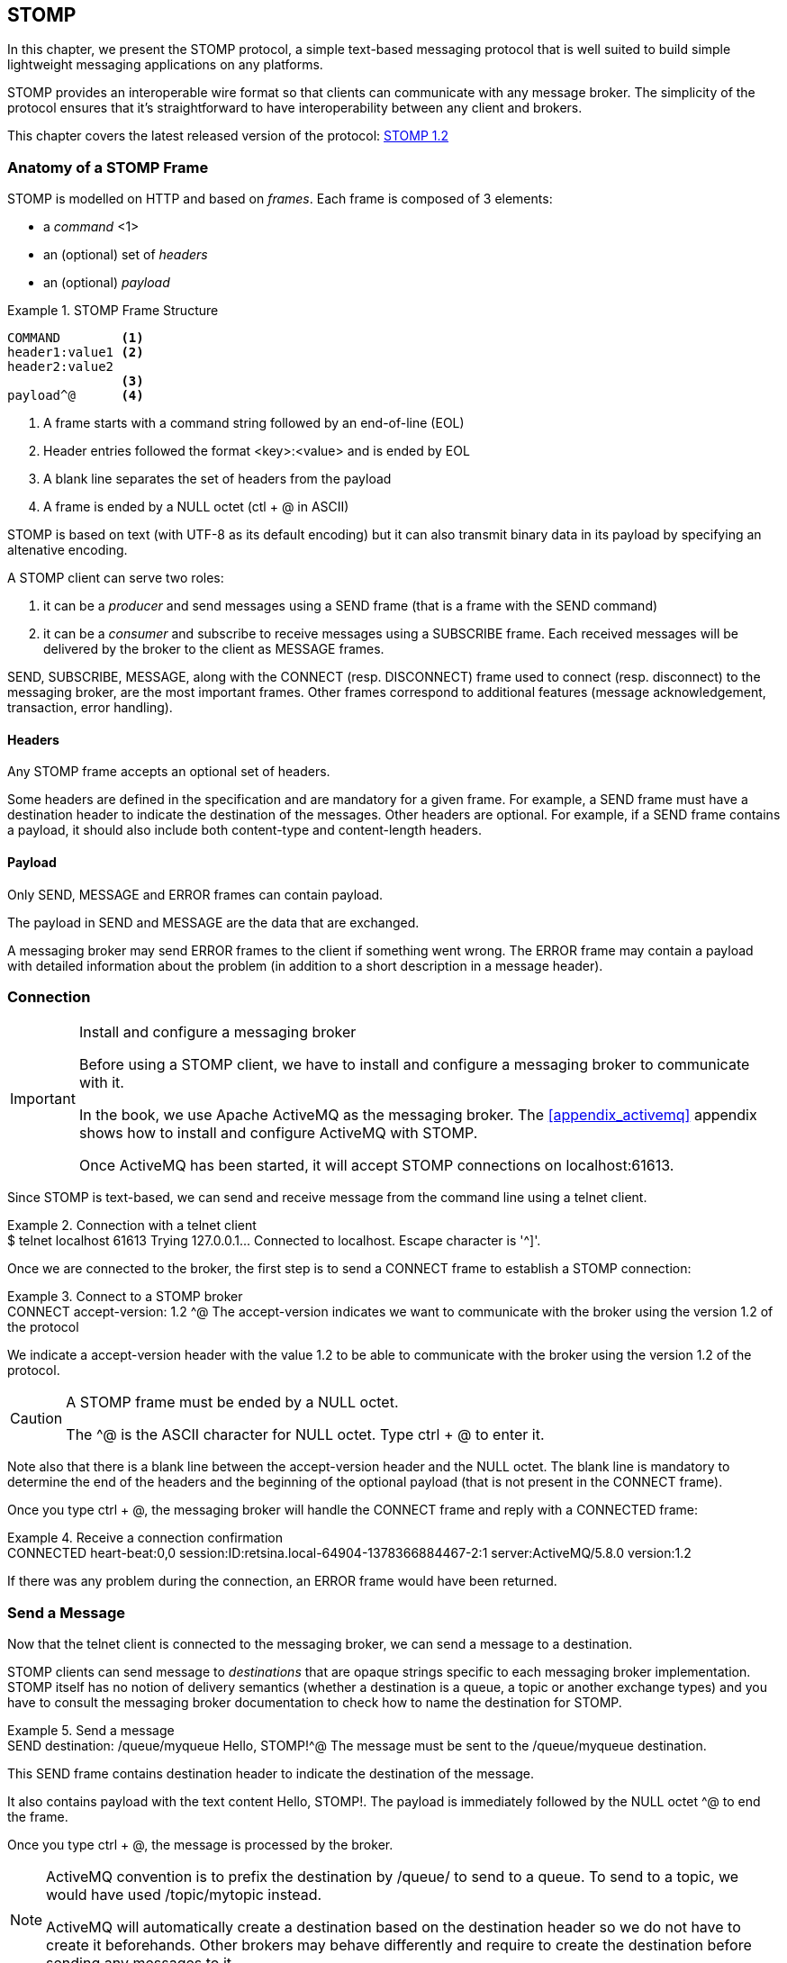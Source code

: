 [[ch_stomp]]
== STOMP

[role="lead"]
In this chapter, we present the STOMP protocol, a simple text-based messaging
protocol that is well suited to build simple lightweight messaging applications on any platforms.

STOMP provides an interoperable wire format so that clients can communicate with any message broker.
The simplicity of the protocol ensures that it's straightforward to have interoperability between any client and brokers.

This chapter covers the latest released version of the protocol:
http://stomp.github.io/stomp-specification-1.2.html[STOMP 1.2]

=== Anatomy of a STOMP Frame

STOMP is modelled on HTTP and based on _frames_. Each frame is composed of 3 elements:

* a _command_ <1>
* an (optional) set of _headers_
* an (optional) _payload_

[[ex_stomp_frame]]
.STOMP Frame Structure
====
----
COMMAND        <1>
header1:value1 <2>
header2:value2
               <3>
payload^@      <4>
----
<1> A frame starts with a command string followed by an end-of-line (EOL)
<2> Header entries followed the format +<key>:<value>+ and is ended by EOL
<3> A blank line separates the set of headers from the payload
<4> A frame is ended by a NULL octet (+ctl + @+ in ASCII)
====

STOMP is based on text (with UTF-8 as its default encoding)
but it can also transmit binary data in its payload by specifying an altenative encoding.

A STOMP client can serve two roles:

. it can be a _producer_ and send messages using a +SEND+ frame
(that is a frame with the +SEND+ command)
. it can be a _consumer_ and subscribe to receive messages using a +SUBSCRIBE+ frame.
Each received messages will be delivered by the broker to the client as +MESSAGE+ frames.

+SEND+, +SUBSCRIBE+, +MESSAGE+, along with the +CONNECT+ (resp. +DISCONNECT+) frame used to connect (resp. disconnect) to the messaging broker,
are the most important frames.
Other frames correspond to additional features (message acknowledgement, transaction, error handling).

==== Headers

Any STOMP frame accepts an optional set of headers.

Some headers are defined in the specification and are mandatory for a given frame.
For example, a +SEND+ frame must have a +destination+ header to indicate the destination of the messages.
Other headers are optional.
For example, if a +SEND+ frame contains a payload, it should also include both +content-type+ and +content-length+ headers.

==== Payload

Only +SEND+, +MESSAGE+ and +ERROR+ frames can contain payload.

The payload in +SEND+ and +MESSAGE+ are the data that are exchanged.

A messaging broker may send +ERROR+ frames to the client if something went wrong.
The +ERROR+ frame may contain a payload with detailed information about the problem
(in addition to a short description in a +message+ header).

=== Connection

.Install and configure a messaging broker
[IMPORTANT]
====
Before using a STOMP client, we have to install and configure a messaging broker to
communicate with it.

In the book, we use Apache ActiveMQ as the messaging broker. The <<appendix_activemq>>
appendix shows how to install and configure ActiveMQ with STOMP.

Once ActiveMQ has been started, it will accept STOMP connections on +localhost:61613+.
====

Since STOMP is text-based, we can send and receive message from the command line
using a +telnet+ client.

[[ex_stomp_telnet]]
.Connection with a telnet client
====
++++
<screen>
$ <userinput>telnet localhost 61613</userinput>
Trying 127.0.0.1...
Connected to localhost.
Escape character is '^]'.
</screen>
++++
====

Once we are connected to the broker, the first step is to send a +CONNECT+ frame
to establish a STOMP connection:

[[ex_stomp_connect]]
.Connect to a STOMP broker
====
++++
<screen>
<userinput>CONNECT
accept-version: 1.2 <co xml:id="co.ex_stomp_connect_1"/>

</userinput>^@
</screen>
<calloutlist>
  <callout arearefs="co.ex_stomp_connect_1">
    <para>The <literal>accept-version</literal> indicates we want to communicate
with the broker using the version 1.2 of the protocol</para>
  </callout>
</calloutlist>
++++
====

We indicate a +accept-version+ header with the value +1.2+ to be able to communicate
with the broker using the version 1.2 of the protocol.

[CAUTION]
====
A STOMP frame must be ended by a NULL octet.

The +^@+ is the ASCII character for NULL octet. Type +ctrl + @+ to enter it.
====


Note also that there is a blank line between the +accept-version+ header and the NULL octet.
The blank line is mandatory to determine the end of the headers and the beginning
of the optional payload (that is not present in the +CONNECT+ frame).

Once you type +ctrl + @+, the messaging broker will handle the +CONNECT+ frame
and reply with a +CONNECTED+ frame:

[[ex_stomp_connected]]
.Receive a connection confirmation
====
++++
<screen>
CONNECTED
heart-beat:0,0
session:ID:retsina.local-64904-1378366884467-2:1
server:ActiveMQ/5.8.0
version:1.2
</screen>
++++
====

If there was any problem during the connection, an +ERROR+ frame would have been returned.

=== Send a Message

Now that the telnet client is connected to the messaging broker, we can send a message to a destination.

STOMP clients can send message to _destinations_ that are opaque strings specific to each messaging broker implementation.
STOMP itself has no notion of delivery semantics (whether a destination is a queue, a topic or another exchange types)
and you have to consult the messaging broker documentation to check how to name the destination for STOMP.

[[ex_stomp_send]]
.Send a message
====
++++
<screen>
<userinput>SEND
destination: /queue/myqueue <co xml:id="co.ex_stomp_send_1"/>

Hello, STOMP!</userinput>^@
</screen>
<calloutlist>
  <callout arearefs="co.ex_stomp_send_1">
    <para>The message must be sent to the <literal>/queue/myqueue</literal> destination.</para>
  </callout>
</calloutlist>
++++
====

This +SEND+ frame contains +destination+ header to indicate the destination of the message.

It also contains payload with the text content +Hello, STOMP!+.
The payload is immediately followed by the NULL octet +^@+ to end the frame.

Once you type +ctrl + @+, the message is processed by the broker.

[NOTE]
====
ActiveMQ convention is to prefix the destination by +/queue/+ to send to a queue.
To send to a topic, we would have used +/topic/mytopic+ instead.

ActiveMQ will automatically create a destination based on the +destination+ header so we do not have to create it beforehands.
Other brokers may behave differently and require to create the destination before sending any messages to it.
====

==== Frame Receiption
If you want some feedback and know that a message has indeed be received by the broker, you can use a +receipt+ header with an ID to ask for a +RECEIPT+ frame

[[ex_stomp_send_with_receipt]]
.Send a message with a receipt
====
++++
<screen>
<userinput>SEND
destination: /queue/myqueue
receipt: 123 <co xml:id="co.ex_stomp_send_with_receipt_1"/>

Hello, STOMP with a receipt!</userinput>^@
</screen>
<calloutlist>
  <callout arearefs="co.ex_stomp_send_with_receipt_1">
    <para>The <literal>receipt</literal> header will serve to identify the receipt sent by the broker
when it will have successfully processed this <literal>SEND</literal> frame.</para>
  </callout>
</calloutlist>
++++
====

When this +SEND+ frame is sent, the server will reply with a +RECEIPT+ frame
containing the corresponding receipt ID in a +receipt-id+ header:

[[ex_stomp_receipt]]
.Receive the receipt
====
++++
<screen>
RECEIPT
receipt-id: 123 <co xml:id="co.ex_stomp_receipt_1"/>

</screen>
<calloutlist>
  <callout arearefs="co.ex_stomp_receipt_1">
    <para>The <literal>receipt-id</literal> header corresponds to the <literal>receipt</literal> header set on the frame
that has been successfully processed by the broker.</para>
  </callout>
</calloutlist>
++++
====

==== Error frame

If we send a message with an invalid format, the messaging broker will reply immediately with an +ERROR+ frame.
For example, let's try to send a +SEND+ frame without its mandatory +destination+ header:

[[ex_stomp_invalid_send]]
.Send an invalid message
====
++++
<screen>
<userinput>SEND
<co xml:id="co.ex_stomp_invalid_send_1"/>

A SEND frame witout a destination is not allowed</userinput>^@
</screen>
<calloutlist>
  <callout arearefs="co.ex_stomp_invalid_send_1">
    <para>The <literal>destination</literal> header is missing.</para>
  </callout>
</calloutlist>
++++
====

We immediately receive an +ERROR+ frame in the telnet client:

[[ex_stomp_error]]
.Receive an error
====
++++
<screen>
ERROR
content-type:text/plain
message:SEND received without a Destination specified!

org.apache.activemq.transport.stomp.ProtocolException: SEND received without a Destination specified!
        at org.apache.activemq.transport.stomp.ProtocolConverter.onStompSend(ProtocolConverter.java:299)
        at org.apache.activemq.transport.stomp.ProtocolConverter.onStompCommand(ProtocolConverter.java:233)
        ...
</screen>
++++
====

=== Receive a Message

So far, we have use telnet client as a STOMP _producer_ to send messages.

We will now use it as a STOMP _consumer_ to receive the messages we have sent.

To receive messages, a STOMP client must send a +SUBSCRIBE+ with a +destination+ header.

[[ex_stomp_subscribe]]
.Subscribe to a destination
====
++++
<screen>
<userinput>SUBSCRIBE
destination: /queue/myqueue
id: mysub <co xml:id="co.sub"/>

</userinput>^@
</screen>
<calloutlist>
  <callout arearefs="co.sub">
    <para>The subscription will be identified by the <literal>mysub</literal> ID.</para>
  </callout>
</calloutlist>
++++
====

We must also indicate a +id+ header that corresponds to the subscription ID.
It is the responsibility of the client to choose this ID.

As soon as the messaging broker will receive this +SUBSCRIBE+ frame,
it will start to send to the STOMP client +MESSAGE+ frames corresponding to the message sent to this destination.

[[ex_stomp_receive2]]
.Receive two messages
====
++++
<screen>
MESSAGE                                                         <co xml:id="co.ex_stomp_receive2_1"/>
message-id:ID\cretsina.local-64904-1378366884467-2\c1\c-1\c1\c1 <co xml:id="co.ex_stomp_receive2_2"/>
destination:/queue/myqueue                                      <co xml:id="co.ex_stomp_receive2_3"/>
timestamp:1378367602698
expires:0
subscription: mysub                                             <co xml:id="co.ex_stomp_receive2_4"/>
priority:4

Hello, STOMP!
MESSAGE                                                         <co xml:id="co.ex_stomp_receive2_5"/>
message-id:ID\cretsina.local-64904-1378366884467-2\c1\c-1\c1\c2
destination:/queue/myqueue
timestamp:1378368275375
expires:0
subscription: mysub
priority:4

Hello, STOMP with a receipt!
</screen>
<calloutlist>
  <callout arearefs="co.ex_stomp_receive2_1 co.ex_stomp_receive2_5">
    <para>Each received message is contained in a <literal>MESSAGE</literal> frame.</para>
  </callout>
  <callout arearefs="co.ex_stomp_receive2_2">
    <para>An unique <literal>message-id</literal> can be used to identify uniquely a message.</para>
  </callout>
  <callout arearefs="co.ex_stomp_receive2_3">
    <para>The <literal>destination</literal> indicates the destination this message was consumed from.</para>
  </callout>
  <callout arearefs="co.ex_stomp_receive2_4">
    <para>The <literal>subscription</literal> indicates which consumer is receiving the message.</para>
  </callout>
</calloutlist>
++++
====

We have received the 2 messages that we have previously sent in the two examples
above (<<ex_stomp_send>> and <<ex_stomp_send_with_receipt>>).

The telnet client is now both a producer and a consumer. If we send another message, we will receive it immediately:

[[ex_stomp_send_receive]]
.Example Send a message and receive it
====
++++
<screen>
<userinput>SEND
destination:/queue/myqueue

another message</userinput>^@

MESSAGE
message-id:ID\cretsina.local-64904-1378366884467-2\c3\c-1\c1\c3
destination:/queue/myqueue
timestamp:1378369910799
expires:0
subscription: mysub
priority:4

another message
</screen>
++++
====

=== Unsubscription

To stop consuming messages from a destination, the client must send a +UNSUBSCRIBE+ frame
with a +id+ header corresponding to the subscription ID indicated in the +SUBSCRIBE+ frame (+mysub+ in the example above).

[[ex_stomp_unsubscribe]]
.Unsubscribe a consumer
====
++++
<screen>
<userinput>UNSUBSCRIBE
id: mysub

</userinput>^@
</screen>
++++
====

The telnet client can still send messages but it will no longer receive those sent to the +queue/myqueue+ destination.

=== Disconnection
To disconnect from the messaging broker, the client must send a +DISCONNECT+ frame.

To ensure a graceful disconnection, the best practice is to send a +DISCONNECT+ frame
with a +receipt+ header and wait to receive the corresponding +RECEIPT+ frame.
The client can then safely close the socket that is connected to the messaging broker.

[[ex_stomp_disconnect]]
.Grafecul disconnection
====
++++
<screen>
<userinput>DISCONNECT
receipt: 456

</userinput>^@
</screen>
++++
====

When the +DISCONNECT+ frame is sent, the client receives the corresponding +RECEIPT+ frame.

[[ex_stomp_disconnect_receipt]]
.Receive a receipt for the graceful disconnection
====
++++
<screen>
RECEIPT
receipt-id: 456
</screen>
++++
====

The messaging broker then closes its socket and the telnet client is closed:

====
++++
<screen>
Connection closed by foreign host.
</screen>
++++
====

=== Heart-beat

STOMP offers a mechanism to test the healthiness of a connection between a STOMP client and a broker

We will open a new telnet client for this example:

[[ex_stomp_hb_telnet]]
.Connection with a telnet client
====
++++
<screen>
$ <userinput>telnet localhost 61613</userinput>
Trying 127.0.0.1...
Connected to localhost.
Escape character is '^]'.
</screen>
++++
====

Heart-beat is negotiated between the client and the broker during the exchange of the +CONNECT+ and +CONNECTED+ frames.

When we connected previous in <<ex_stomp_connect>>, we received a +CONNECTED+ with a +heart-beat+ header:

[[ex_stomp_hb_connected]]
.Connected without any hear-beat
====
++++
<screen>
CONNECTED
heart-beat:0,0
...
</screen>
++++
====

The value of the +heart-beat+ is composed of 2 integers value:

. The first value is the smallest number of milliseconds between heart-beats that the sender of the frame that it can guarantee or +0+ if it will not send heart-beats
  (in this case, the sender of the +CONNETED+ frame is the broker)
. The second value is the desired number of milliseconds between heart-beats that the sender of the frame expects to receive from the other party or +0+ if it does not want to receive heart-beats.

A +CONNECTED+ frame with the +heart-beat+ set to +0,0+ indicates that:

. The broker will *not* send heart-beats to the client
. The broker does *not* want to receive heart-beats from the client

Heart-beating is optional. Sending a +CONNECT+ frame without a +heart-beat+ header is equivalent to setting it to +0,0+.

Let's now activate heart-beating upon connection:

[[ex_stomp_hb_connect]]
.Connect to a STOMP broker with heart-beat
====
++++
<screen>
<userinput>CONNECT
accept-version: 1.2
heart-beat: 10000,2000 <co xml:id="co.ex_stomp_hb_connect_1"/>

</userinput>^@
</screen>
<calloutlist>
  <callout arearefs="co.ex_stomp_hb_connect_1">
    <para>We guarantee to send a heart-beat every 10 seconds (10000ms) and expect to receive heart-beats from the broker every 2 seconds (2000ms).</para>
  </callout>
</calloutlist>
++++
====

The broker reply with a +CONNECTED+ frame but the value of the +heart-beat+ header is different from last time:

[[ex_stomp_hb_connected_with_hb]]
.Connect to a STOMP broker with heart-beat
====
++++
<screen>
<userinput>CONNECTED
heart-beat:2000,10000  <co xml:id="co.ex_stomp_hb_connected_with_hb_1"/>
session:ID:retsina.local-60200-1378476149103-2:2
server:ActiveMQ/5.8.0
version:1.2

</userinput>^@
</screen>
<calloutlist>
  <callout arearefs="co.ex_stomp_hb_connected_with_hb_1">
    <para>The broker replied that it guarantee to send heart-beat every 20 seconds and expect to receive heart-beats from the client every 10 seconds.</para>
  </callout>
</calloutlist>
++++
====

In this case, the heart-beating negotiation is straightforward since the broker replied with the same heart-beat expectation that we send.

If we wait more that 10 seconds, the telnet client is closed:

====
++++
<screen>
Connection closed by foreign host.
</screen>
++++
====

Indeed the telnet client did not fulfill its promises to send heart-beats at least every 10 seconds.

What is a heart-beat? A heart-beat is *any data send over the network*.
If the client does not send any STOMP frame, it must send an end-of-line (EOL) as a heart-beat.

To simulate this, open a new telnet client and send the same +CONNECT+ frame than in <<ex_stomp_hb_connect>> and send a EOL every 10 seconds by typing +Enter+.
You will also notice that a new line that appears every 2 seconds. This corresponds to the EOL sent by the broker as an heart-beat.

This client will remain open as long as you send EOL in the imparted time. Note that if you stop sending heart-beats, it may take more that 10 seconds for the broker to closed the connection.
It is considered good practice to leave an error of margin with the heart-beats because of timing inaccuracies (some broker may wait more than twice the heart-beat time before closing the connection).

=== Message acknowledgement

TODO

=== Transaction

TODO

=== STOMP extensions